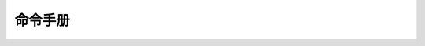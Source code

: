 .. 命令手册
    FileName:   index.rst
    Author:     Fasion Chan
    Created:    2018-03-14 19:31:33
    @contact:   fasionchan@gmail.com
    @version:   $Id$

    Description:

    Changelog:

========
命令手册
========

.. comments
    comment something out below

    .. toctree::
        :maxdepth: 3

        tar <tar>
